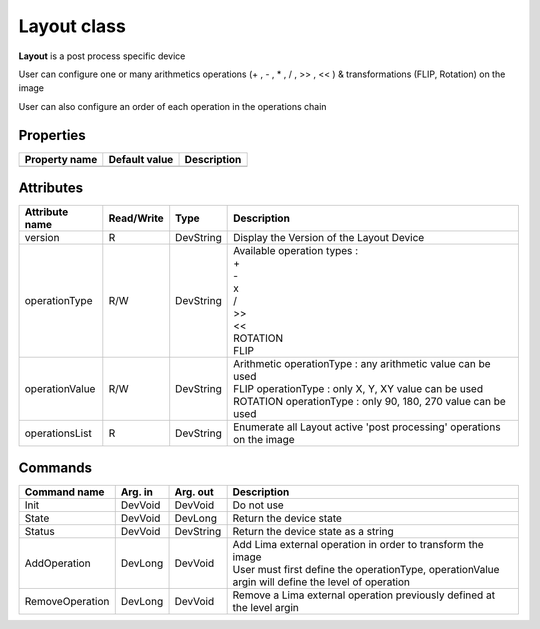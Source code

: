 Layout class
====================

**Layout** is a post process specific device

User can configure one or many arithmetics operations (+ , - , * , / , >> , << ) & transformations (FLIP, Rotation) on the image 

User can also configure an order of each operation in the operations chain


Properties
----------

+----------------------------+-------------------------------------+-----------------------------------------------------------------------+
|Property name               |Default value                        |Description                                                            |
+============================+=====================================+=======================================================================+
+----------------------------+-------------------------------------+-----------------------------------------------------------------------+

Attributes
----------

+----------------------------+--------------+---------------------+------------------------------------------------------------------------+
| Attribute name             | Read/Write   | Type                | Description                                                            |
+============================+==============+=====================+========================================================================+
| version                    | R            | DevString           | Display the Version of the Layout Device                               |
+----------------------------+--------------+---------------------+------------------------------------------------------------------------+
| operationType              | R/W          | DevString           || Available operation types :                                           |
|                            |              |                     || +                                                                     |
|                            |              |                     || -                                                                     |
|                            |              |                     || x                                                                     |
|                            |              |                     || /                                                                     |
|                            |              |                     || >>                                                                    |
|                            |              |                     || <<                                                                    |
|                            |              |                     || ROTATION                                                              |
|                            |              |                     || FLIP                                                                  |
+----------------------------+--------------+---------------------+------------------------------------------------------------------------+
| operationValue             | R/W          | DevString           || Arithmetic operationType : any arithmetic value can be used           |
|                            |              |                     || FLIP operationType : only X, Y, XY value can be used                  |
|                            |              |                     || ROTATION operationType : only 90, 180, 270 value can be used          |
+----------------------------+--------------+---------------------+------------------------------------------------------------------------+
| operationsList             | R            | DevString           | Enumerate all Layout active 'post processing' operations on the image  |
+----------------------------+--------------+---------------------+------------------------------------------------------------------------+


Commands
--------

+----------------------------+--------------+---------------------+------------------------------------------------------------------------+
| Command name               | Arg. in      | Arg. out            | Description                                                            |
+============================+==============+=====================+========================================================================+
| Init                       | DevVoid      | DevVoid             | Do not use                                                             |
+----------------------------+--------------+---------------------+------------------------------------------------------------------------+
| State                      | DevVoid      | DevLong             | Return the device state                                                |
+----------------------------+--------------+---------------------+------------------------------------------------------------------------+
| Status                     | DevVoid      | DevString           | Return the device state as a string                                    |
+----------------------------+--------------+---------------------+------------------------------------------------------------------------+
| AddOperation               | DevLong      | DevVoid             || Add Lima external operation in order to transform the image           |
|                            |              |                     || User must first define the operationType, operationValue              |
|                            |              |                     || argin will define the level of operation                              |
+----------------------------+--------------+---------------------+------------------------------------------------------------------------+
|RemoveOperation             | DevLong      | DevVoid             | Remove a Lima external operation previously defined at the level argin |
+----------------------------+--------------+---------------------+------------------------------------------------------------------------+